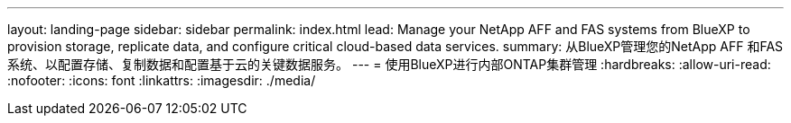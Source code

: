 ---
layout: landing-page 
sidebar: sidebar 
permalink: index.html 
lead: Manage your NetApp AFF and FAS systems from BlueXP to provision storage, replicate data, and configure critical cloud-based data services. 
summary: 从BlueXP管理您的NetApp AFF 和FAS 系统、以配置存储、复制数据和配置基于云的关键数据服务。 
---
= 使用BlueXP进行内部ONTAP集群管理
:hardbreaks:
:allow-uri-read: 
:nofooter: 
:icons: font
:linkattrs: 
:imagesdir: ./media/


